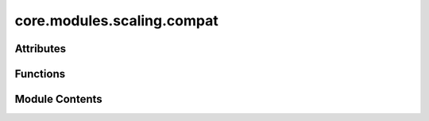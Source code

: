 core.modules.scaling.compat
===========================

.. py:module:: core.modules.scaling.compat

.. autoapi-nested-parse::

   Copyright (c) Meta Platforms, Inc. and affiliates.

   This source code is licensed under the MIT license found in the
   LICENSE file in the root directory of this source tree.



Attributes
----------

.. autoapisummary::

   core.modules.scaling.compat.ScaleDict


Functions
---------

.. autoapisummary::

   core.modules.scaling.compat._load_scale_dict
   core.modules.scaling.compat.load_scales_compat


Module Contents
---------------

.. py:data:: ScaleDict

.. py:function:: _load_scale_dict(scale_file: str | ScaleDict | None)

   Loads scale factors from either:
   - a JSON file mapping scale factor names to scale values
   - a python dictionary pickled object (loaded using `torch.load`) mapping scale factor names to scale values
   - a dictionary mapping scale factor names to scale values


.. py:function:: load_scales_compat(module: torch.nn.Module, scale_file: str | ScaleDict | None) -> None

